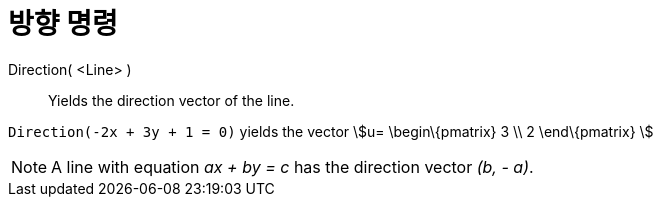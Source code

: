 = 방향 명령
:page-en: commands/Direction
ifdef::env-github[:imagesdir: /ko/modules/ROOT/assets/images]

Direction( <Line> )::
  Yields the direction vector of the line.

[EXAMPLE]
====

`++Direction(-2x + 3y + 1 = 0)++` yields the vector stem:[u= \begin\{pmatrix} 3 \\ 2 \end\{pmatrix} ]

====

[NOTE]
====

A line with equation _ax + by = c_ has the direction vector _(b, - a)_.

====
